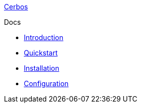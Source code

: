 xref:index.adoc[Cerbos]

.Docs
* xref:introduction.adoc[Introduction]
* xref:quickstart.adoc[Quickstart]
* xref:installation.adoc[Installation]
* xref:configuration.adoc[Configuration]
